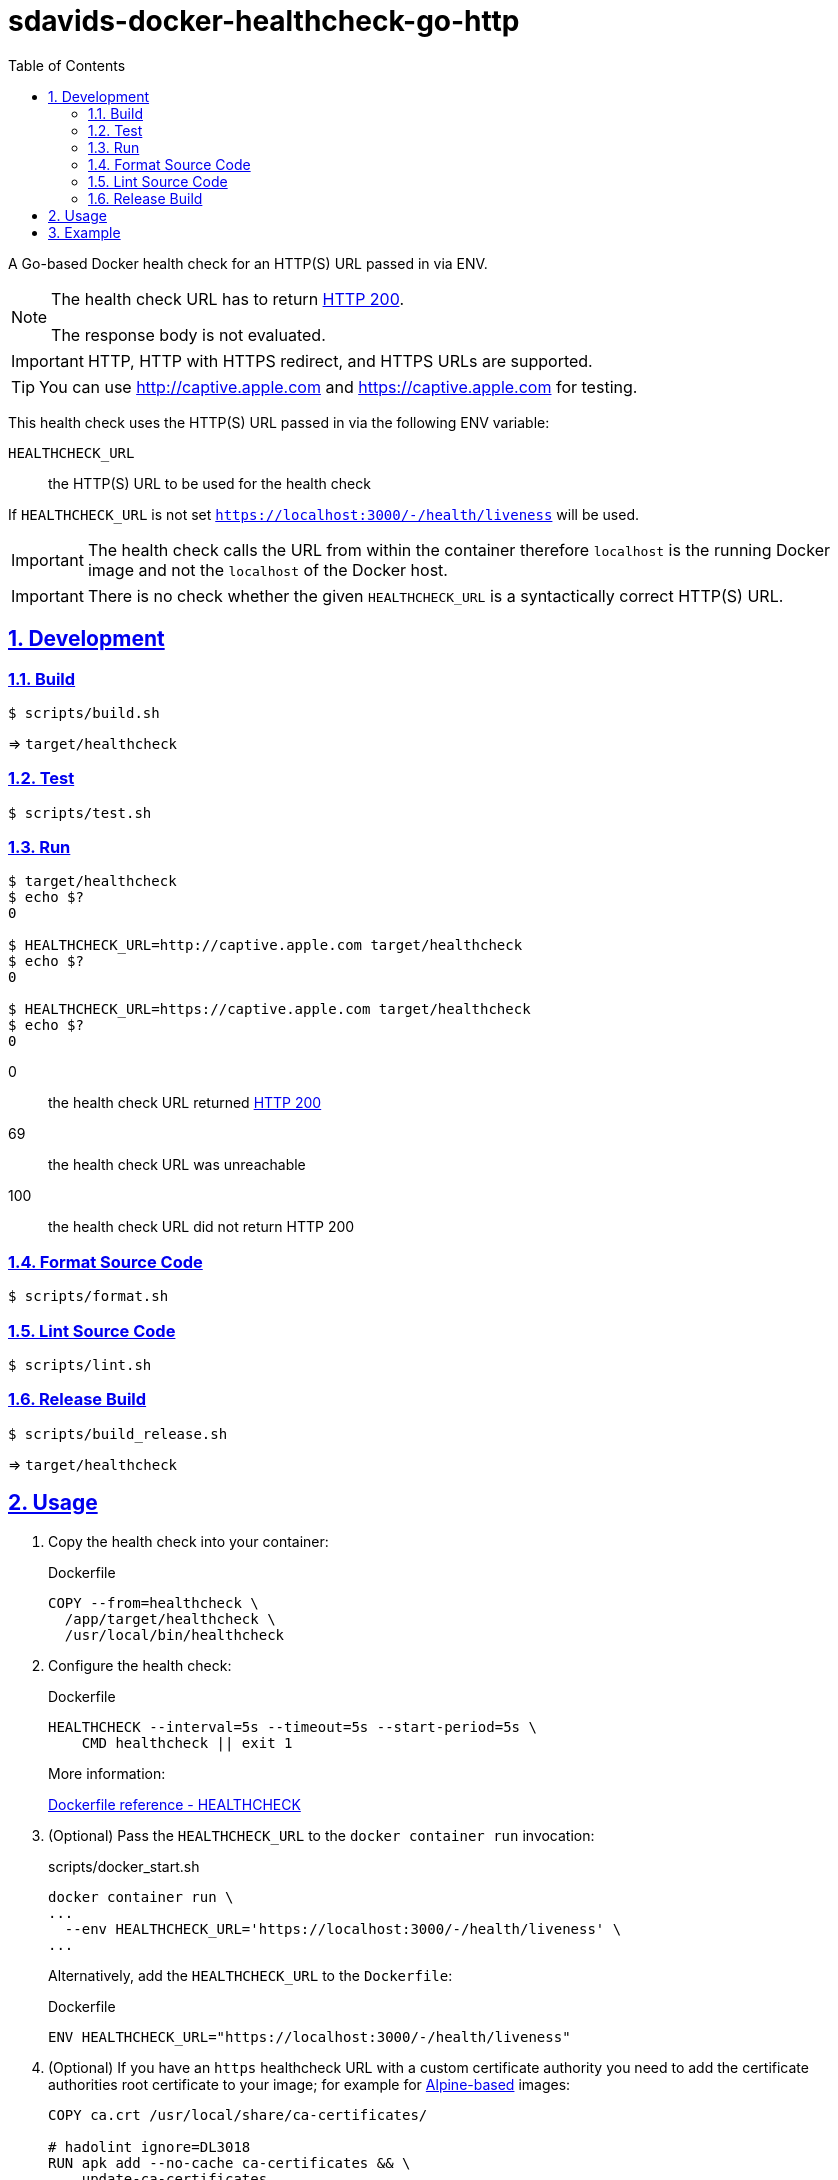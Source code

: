 // SPDX-FileCopyrightText: © 2024 Sebastian Davids <sdavids@gmx.de>
// SPDX-License-Identifier: Apache-2.0
= sdavids-docker-healthcheck-go-http
// Metadata:
:description: a Go-based Docker health check for an HTTP(S) URL passed in via ENV.
// Settings:
:sectnums:
:sectanchors:
:sectlinks:
:toc: macro
:toc-placement!:
:source-highlighter: rouge
:rouge-style: github

ifdef::env-browser[:outfilesuffix: .adoc]

ifdef::env-github[]
:outfilesuffix: .adoc
:note-caption: :information_source:
:important-caption: :heavy_exclamation_mark:
:tip-caption: :bulb:
endif::[]

toc::[]

A Go-based Docker health check for an HTTP(S) URL passed in via ENV.

[NOTE]
====
The health check URL has to return https://developer.mozilla.org/en-US/docs/Web/HTTP/Status/200[HTTP 200].

The response body is not evaluated.
====

[IMPORTANT]
====
HTTP, HTTP with HTTPS redirect, and HTTPS URLs are supported.
====

[TIP]
====
You can use http://captive.apple.com and https://captive.apple.com for testing.
====

This health check uses the HTTP(S) URL passed in via the following ENV variable:

`HEALTHCHECK_URL`:: the HTTP(S) URL to be used for the health check

If `HEALTHCHECK_URL` is not set `https://localhost:3000/-/health/liveness` will be used.

[IMPORTANT]
====
The health check calls the URL from within the container therefore `localhost` is the running Docker image and not the `localhost` of the Docker host.
====

[IMPORTANT]
====
There is no check whether the given `HEALTHCHECK_URL` is a syntactically correct HTTP(S) URL.
====

== Development

=== Build

[,console]
----
$ scripts/build.sh
----

=> `target/healthcheck`

=== Test

[,console]
----
$ scripts/test.sh
----

=== Run

[,console]
----
$ target/healthcheck
$ echo $?
0

$ HEALTHCHECK_URL=http://captive.apple.com target/healthcheck
$ echo $?
0

$ HEALTHCHECK_URL=https://captive.apple.com target/healthcheck
$ echo $?
0
----

0:: the health check URL returned https://developer.mozilla.org/en-US/docs/Web/HTTP/Status/200[HTTP 200]
69:: the health check URL was unreachable
100:: the health check URL did not return HTTP 200

=== Format Source Code

[,console]
----
$ scripts/format.sh
----

=== Lint Source Code

[,console]
----
$ scripts/lint.sh
----

=== Release Build

[,console]
----
$ scripts/build_release.sh
----

=> `target/healthcheck`

[#usage]
== Usage

. Copy the health check into your container:
+
.Dockerfile
[,dockerfile]
----
COPY --from=healthcheck \
  /app/target/healthcheck \
  /usr/local/bin/healthcheck
----

. Configure the health check:
+
.Dockerfile
[,dockerfile]
----
HEALTHCHECK --interval=5s --timeout=5s --start-period=5s \
    CMD healthcheck || exit 1
----
+
More information:
+
https://docs.docker.com/engine/reference/builder/#healthcheck[Dockerfile reference - HEALTHCHECK]

. (Optional) Pass the `HEALTHCHECK_URL` to the `docker container run` invocation:
+
.scripts/docker_start.sh
[,dockerfile]
----
docker container run \
...
  --env HEALTHCHECK_URL='https://localhost:3000/-/health/liveness' \
...
----
+
Alternatively, add the `HEALTHCHECK_URL` to the `Dockerfile`:
+
.Dockerfile
[,dockerfile]
----
ENV HEALTHCHECK_URL="https://localhost:3000/-/health/liveness"
----

. (Optional) If you have an `https` healthcheck URL with a custom certificate authority you need to add the certificate authorities root certificate to your image; for example for https://hub.docker.com/_/alpine/[Alpine-based] images:
+
[,dockerfile]
----
COPY ca.crt /usr/local/share/ca-certificates/

# hadolint ignore=DL3018
RUN apk add --no-cache ca-certificates && \
    update-ca-certificates
----

== Example

link:Dockerfile[Dockerfile]: a simple HTTPS server

. link:scripts/create_self_signed_cert.sh[Create] a new `localhost` certificate:
+
[,console]
----
$ scripts/create_self_signed_cert.sh
----

. link:scripts/docker_build.sh[Build] the image:
+
[,console]
----
$ scripts/docker_build.sh
----

. link:scripts/docker_start.sh[Start] a container:
+
[,console]
----
$ scripts/docker_start.sh

Listen local: https://localhost:3000

The URL has been copied to the clipboard.
----

. Examine the two endpoints:
+
[,console]
----
$ curl -s -o /dev/null -w "%{http_code}" https://localhost:3000
200
$ curl -s -o /dev/null -w "%{http_code}" https://localhost:3000/-/health/liveness
200
----

. Get the link:scripts/docker_health.sh[health status]:
+
[,console]
----
$ scripts/docker_health.sh
healthy 0
----

. link:scripts/docker_stop.sh[Stop] the container:
+
[,console]
----
$ scripts/docker_stop.sh
----

. link:scripts/docker_cleanup.sh[Remove all Docker artifacts] related to this project:
+
[,console]
----
$ scripts/docker_cleanup.sh
----

. link:scripts/delete_self_signed_cert.sh[Delete] the `localhost` certificate:
+
[,console]
----
$ scripts/delete_self_signed_cert.sh
----
